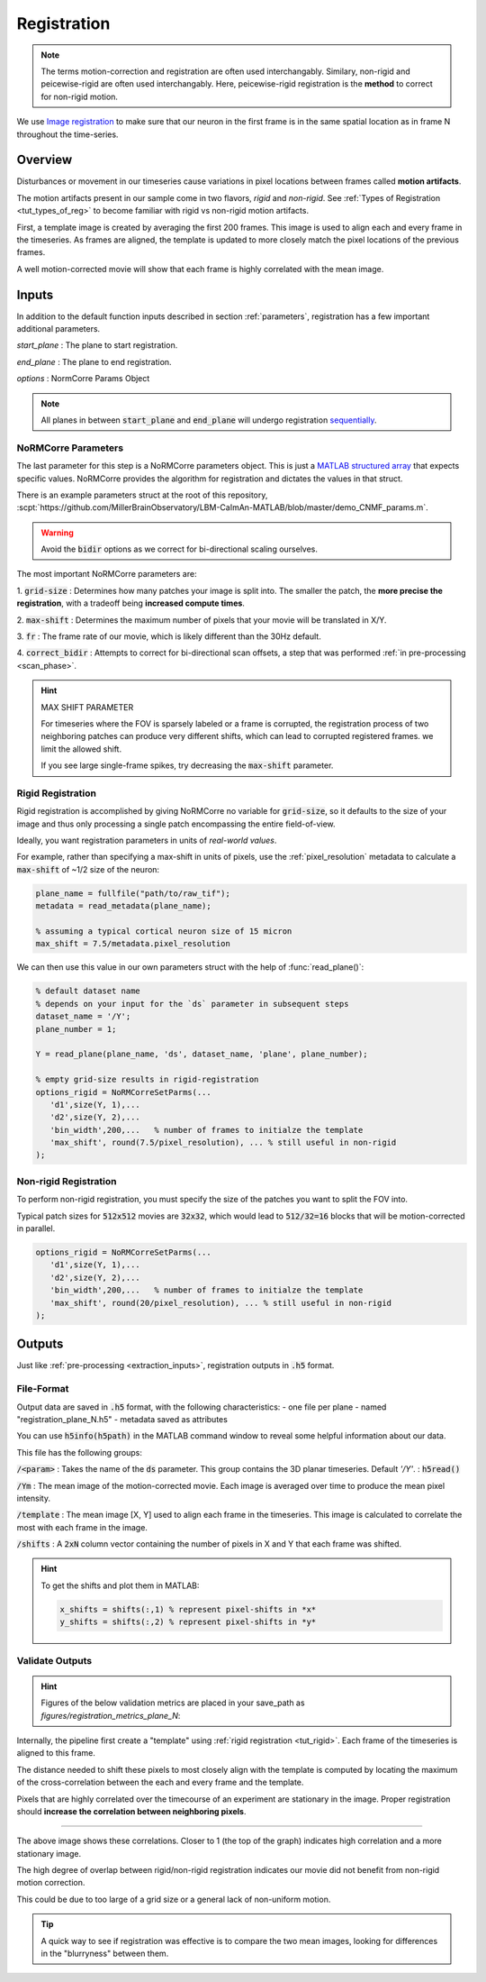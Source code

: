 .. _registration:

Registration
#####################

.. note::

   The terms motion-correction and registration are often used interchangably.
   Similary, non-rigid and peicewise-rigid are often used interchangably.
   Here, peicewise-rigid registration is the **method** to correct for non-rigid motion.

We use `Image registration <https://en.wikipedia.org/wiki/Image_registration>`_ to make sure that our neuron in the first frame is in the same spatial location as in frame N throughout the time-series.

.. _reg_overview:

Overview
============

Disturbances or movement in our timeseries cause variations in pixel locations between frames called **motion artifacts**.

The motion artifacts present in our sample come in two flavors, `rigid` and `non-rigid`. See :ref:`Types of Registration <tut_types_of_reg>` to become familiar with rigid vs non-rigid motion artifacts.

.. thumbnail:: ../_images/reg_patches.png
   :width: 1440

First, a template image is created by averaging the first 200 frames. This image is used to align each and every frame in the timeseries. As frames are aligned, the template is updated to more closely match the pixel locations of the previous frames.

A well motion-corrected movie will show that each frame is highly correlated with the mean image.

Inputs
====================

In addition to the default function inputs described in section :ref:`parameters`, registration has a few important additional parameters.

`start_plane` 
: The plane to start registration.

`end_plane` 
: The plane to end registration.

`options` 
: NormCorre Params Object

.. note::

   All planes in between :code:`start_plane` and :code:`end_plane` will undergo registration `sequentially <https://www.merriam-webster.com/dictionary/sequential>`_.

.. _normcorre_params:

NoRMCorre Parameters
-----------------------

The last parameter for this step is a NoRMCorre parameters object.
This is just a `MATLAB structured array <https://www.mathworks.com/help/matlab/ref/struct.html>`_ that expects specific values. 
NoRMCorre provides the algorithm for registration and dictates the values in that struct.

There is an example parameters struct at the root of this repository, :scpt:`https://github.com/MillerBrainObservatory/LBM-CaImAn-MATLAB/blob/master/demo_CNMF_params.m`.

.. warning::

   Avoid the :code:`bidir` options as we correct for bi-directional scaling ourselves.

The most important NoRMCorre parameters are:

1. :code:`grid-size`
: Determines how many patches your image is split into. The smaller the patch, the **more precise the registration**, with a tradeoff being **increased compute times**.

2. :code:`max-shift`
: Determines the maximum number of pixels that your movie will be translated in X/Y.

3. :code:`fr`
: The frame rate of our movie, which is likely different than the 30Hz default.

4. :code:`correct_bidir`
: Attempts to correct for bi-directional scan offsets, a step that was performed :ref:`in pre-processing <scan_phase>`.

.. hint:: MAX SHIFT PARAMETER

   For timeseries where the FOV is sparsely labeled or a frame is corrupted, the registration process of two neighboring patches can produce very different shifts, which can lead to corrupted registered frames. we limit the allowed shift.

   If you see large single-frame spikes, try decreasing the :code:`max-shift` parameter.

.. _rigid_registration:

Rigid Registration
---------------------------

Rigid registration is accomplished by giving NoRMCorre no variable for :code:`grid-size`, so it defaults to the size of your image and thus only processing a single patch encompassing the entire field-of-view.

Ideally, you want registration parameters in units of *real-world values*.

For example, rather than specifying a max-shift in units of pixels, use the :ref:`pixel_resolution` metadata to calculate a :code:`max-shift` of ~1/2 size of the neuron:

.. code-block:: MATLAB

   plane_name = fullfile("path/to/raw_tif"); 
   metadata = read_metadata(plane_name);

   % assuming a typical cortical neuron size of 15 micron
   max_shift = 7.5/metadata.pixel_resolution

We can then use this value in our own parameters struct with the help of :func:`read_plane()`:

.. code-block:: MATLAB

   % default dataset name
   % depends on your input for the `ds` parameter in subsequent steps
   dataset_name = '/Y'; 
   plane_number = 1;

   Y = read_plane(plane_name, 'ds', dataset_name, 'plane', plane_number);

   % empty grid-size results in rigid-registration
   options_rigid = NoRMCorreSetParms(...
      'd1',size(Y, 1),... 
      'd2',size(Y, 2),...
      'bin_width',200,...   % number of frames to initialze the template
      'max_shift', round(7.5/pixel_resolution), ... % still useful in non-rigid
   );

.. _nonrigid_registration:

Non-rigid Registration
---------------------------

To perform non-rigid registration, you must specify the size of the patches you want to split the FOV into.

Typical patch sizes for :code:`512x512` movies are :code:`32x32`, which would lead to :code:`512/32=16` blocks that will be motion-corrected in parallel.

.. code-block:: MATLAB

   options_rigid = NoRMCorreSetParms(...
      'd1',size(Y, 1),... 
      'd2',size(Y, 2),...
      'bin_width',200,...   % number of frames to initialze the template
      'max_shift', round(20/pixel_resolution), ... % still useful in non-rigid
   );

.. _reg_inputs:


.. _registration_outputs:

Outputs
========================

Just like :ref:`pre-processing <extraction_inputs>`, registration outputs in :code:`.h5` format.

.. _registration_format:

File-Format
-------------

Output data are saved in :code:`.h5` format, with the following characteristics:
- one file per plane
- named "registration_plane_N.h5"
- metadata saved as attributes

You can use :code:`h5info(h5path)` in the MATLAB command window to reveal some helpful information about our data.

This file has the following groups:

:code:`/<param>`
: Takes the name of the :code:`ds` parameter. This group contains the 3D planar timeseries. Default `'/Y'`.
: :code:`h5read()`

:code:`/Ym`
: The mean image of the motion-corrected movie. Each image is averaged over time to produce the mean pixel intensity.

:code:`/template`
: The mean image [X, Y] used to align each frame in the timeseries. This image is calculated to correlate the most with each frame in the image.

:code:`/shifts`
: A :code:`2xN` column vector containing the number of pixels in X and Y that each frame was shifted.

.. hint::

    To get the shifts and plot them in MATLAB:

    .. code-block:: MATLAB

        x_shifts = shifts(:,1) % represent pixel-shifts in *x*
        y_shifts = shifts(:,2) % represent pixel-shifts in *y*

.. _reg_results:

Validate Outputs
-------------------------

.. hint::

   Figures of the below validation metrics are placed in your save_path as `figures/registration_metrics_plane_N`:

   .. thumbnail:: ../_images/reg_figure_output.png
      :title: Figure Output
      :align: center
      :width: 50%

Internally, the pipeline first create a "template" using :ref:`rigid registration <tut_rigid>`. Each frame of the timeseries is aligned to this frame.

The distance needed to shift these pixels to most closely align with the template is computed by locating the maximum of the cross-correlation between the each and every frame and the template.

.. thumbnail:: ../_images/reg_correlation.png
   :title: Correlation Metrics

Pixels that are highly correlated over the timecourse of an experiment are stationary in the image. Proper registration should **increase the correlation between neighboring pixels**.

------

.. thumbnail:: ../_images/reg_corr_with_mean.svg

The above image shows these correlations. Closer to 1 (the top of the graph) indicates high correlation and a more stationary image.

The high degree of overlap between rigid/non-rigid registration indicates our movie did not benefit from non-rigid motion correction.

This could be due to too large of a grid size or a general lack of non-uniform motion.

.. thumbnail:: ../_images/reg_correlation_zoom.png
   :title: Correlation Metrics

.. tip::

   A quick way to see if registration was effective is to compare the two mean images,
   looking for differences in the "blurryness" between them. 

.. thumbnail:: ../_images/reg_blurry.svg
   :title: Raw vs Registered Movie

